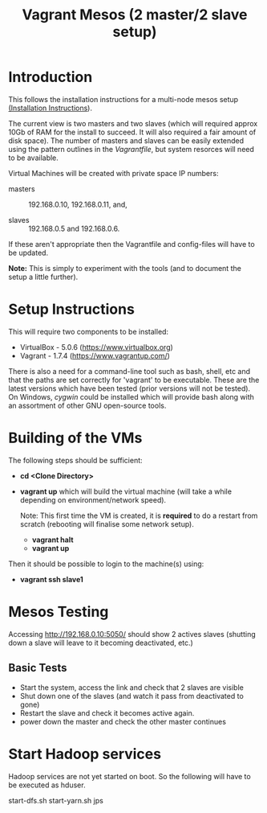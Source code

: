 #+TITLE: Vagrant Mesos (2 master/2 slave setup)

* Introduction

This follows the installation instructions for a multi-node mesos
setup [[https://docs.google.com/document/d/1rO7bg0uQH5uzxzRoq0gNdvubpWNA5XIkdGiwhyeh9wo/edit][(Installation Instructions]]).

The current view is two masters and two slaves (which will required
approx 10Gb of RAM for the install to succeed. It will also required a
fair amount of disk space). The number of masters and slaves can be
easily extended using the pattern outlines in the /Vagrantfile/, but
system resorces will need to be available.

Virtual Machines will be created with private space IP numbers:

- masters :: 192.168.0.10, 192.168.0.11, and, 

- slaves :: 192.168.0.5 and 192.168.0.6. 

If these aren't appropriate then the Vagrantfile and config-files will
have to be updated.

*Note:* This is simply to experiment with the tools (and to document
the setup a little further).

* Setup Instructions
This will require two components to be installed:

- VirtualBox - 5.0.6 (https://www.virtualbox.org)
- Vagrant - 1.7.4 (https://www.vagrantup.com/)

There is also a need for a command-line tool such as bash, shell, etc
and that the paths are set correctly for 'vagrant' to be
executable. These are the latest versions which have been tested
(prior versions will not be tested). On Windows, [[www.cygwin.org][cygwin]] could be
installed which will provide bash along with an assortment of other
GNU open-source tools.

* Building of the VMs
The following steps should be sufficient:

- *cd <Clone Directory>*
- *vagrant up* which will build the virtual machine (will take a while
  depending on environment/network speed).

  Note: This first time the VM is created, it is *required* to do a restart
  from scratch (rebooting will finalise some network setup).

  - *vagrant halt*
  - *vagrant up*

Then it should be possible to login to the machine(s) using:

- *vagrant ssh slave1* 

* Mesos Testing

Accessing http://192.168.0.10:5050/ should show 2 actives slaves (shutting
down a slave will leave to it becoming deactivated, etc.)

** Basic Tests
- Start the system, access the link and check that 2 slaves are visible
- Shut down one of the slaves (and watch it pass from deactivated to gone)
- Restart the slave and check it becomes active again.
- power down the master and check the other master continues

* Start Hadoop services

Hadoop services are not yet started on boot. So the following will have to be 
executed as hduser.

#+BEGIN_QUOTE:
start-dfs.sh
start-yarn.sh
jps
#+END_QUOTE

